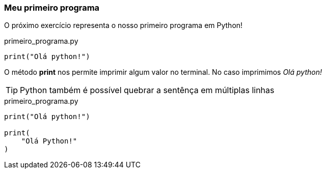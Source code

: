 === Meu primeiro programa
O próximo exercício representa o nosso primeiro programa em Python!

.primeiro_programa.py
[source,python]
----
print("Olá python!")
----

O método *print* nos permite imprimir algum valor no terminal. No caso imprimimos __Olá python! __

[TIP]
Python também é possível quebrar a sentênça em múltiplas linhas

.primeiro_programa.py
[source,python]
----
print("Olá python!")

print(
    "Olá Python!"
)
----
 
